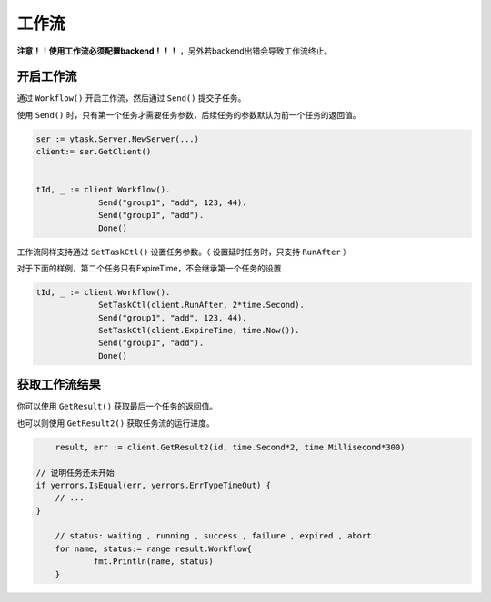 工作流
===========

**注意！！使用工作流必须配置backend！！！** ，另外若backend出错会导致工作流终止。

开启工作流
---------------

通过 ``Workflow()`` 开启工作流，然后通过 ``Send()`` 提交子任务。

使用 ``Send()`` 时，只有第一个任务才需要任务参数，后续任务的参数默认为前一个任务的返回值。

.. code:: go

   ser := ytask.Server.NewServer(...)
   client:= ser.GetClient()


   tId, _ := client.Workflow().
   		Send("group1", "add", 123, 44).
   		Send("group1", "add").
   		Done()

工作流同样支持通过 ``SetTaskCtl()`` 设置任务参数。（ 设置延时任务时，只支持 ``RunAfter`` ）

对于下面的样例，第二个任务只有ExpireTime，不会继承第一个任务的设置

.. code:: go

   tId, _ := client.Workflow().
      		SetTaskCtl(client.RunAfter, 2*time.Second).
      		Send("group1", "add", 123, 44).
      		SetTaskCtl(client.ExpireTime, time.Now()).
      		Send("group1", "add").
      		Done()


获取工作流结果
-----------------

你可以使用 ``GetResult()`` 获取最后一个任务的返回值。

也可以则使用  ``GetResult2()`` 获取任务流的运行进度。

.. code:: go

	result, err := client.GetResult2(id, time.Second*2, time.Millisecond*300)

    // 说明任务还未开始
    if yerrors.IsEqual(err, yerrors.ErrTypeTimeOut) {
        // ...
    }

	// status: waiting , running , success , failure , expired , abort
	for name, status:= range result.Workflow{
		fmt.Println(name, status)
	}
